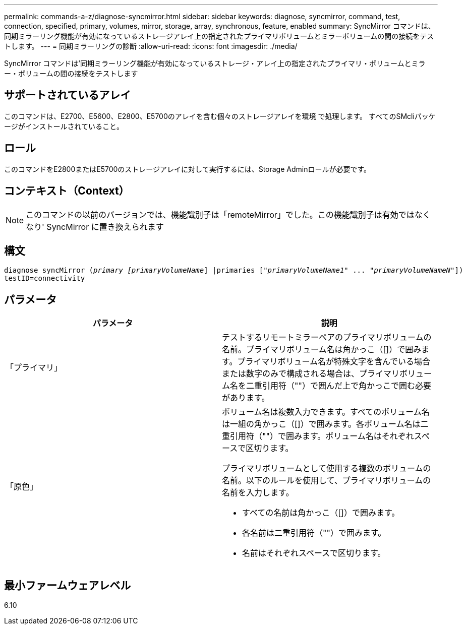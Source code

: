---
permalink: commands-a-z/diagnose-syncmirror.html 
sidebar: sidebar 
keywords: diagnose, syncmirror, command, test, connection, specified, primary, volumes, mirror, storage, array, synchronous, feature, enabled 
summary: SyncMirror コマンドは、同期ミラーリング機能が有効になっているストレージアレイ上の指定されたプライマリボリュームとミラーボリュームの間の接続をテストします。 
---
= 同期ミラーリングの診断
:allow-uri-read: 
:icons: font
:imagesdir: ./media/


[role="lead"]
SyncMirror コマンドは'同期ミラーリング機能が有効になっているストレージ・アレイ上の指定されたプライマリ・ボリュームとミラー・ボリュームの間の接続をテストします



== サポートされているアレイ

このコマンドは、E2700、E5600、E2800、E5700のアレイを含む個々のストレージアレイを環境 で処理します。 すべてのSMcliパッケージがインストールされていること。



== ロール

このコマンドをE2800またはE5700のストレージアレイに対して実行するには、Storage Adminロールが必要です。



== コンテキスト（Context）

[NOTE]
====
このコマンドの以前のバージョンでは、機能識別子は「remoteMirror」でした。この機能識別子は有効ではなくなり' SyncMirror に置き換えられます

====


== 構文

[listing, subs="+macros"]
----
pass:quotes[diagnose syncMirror (_primary [primaryVolumeName_]] |pass:quotes[primaries ["_primaryVolumeName1_]" ... pass:quotes[_"primaryVolumeNameN"_]])
testID=connectivity
----


== パラメータ

[cols="2*"]
|===
| パラメータ | 説明 


 a| 
「プライマリ」
 a| 
テストするリモートミラーペアのプライマリボリュームの名前。プライマリボリューム名は角かっこ（[]）で囲みます。プライマリボリューム名が特殊文字を含んでいる場合または数字のみで構成される場合は、プライマリボリューム名を二重引用符（""）で囲んだ上で角かっこで囲む必要があります。



 a| 
「原色」
 a| 
ボリューム名は複数入力できます。すべてのボリューム名は一組の角かっこ（[]）で囲みます。各ボリューム名は二重引用符（""）で囲みます。ボリューム名はそれぞれスペースで区切ります。

プライマリボリュームとして使用する複数のボリュームの名前。以下のルールを使用して、プライマリボリュームの名前を入力します。

* すべての名前は角かっこ（[]）で囲みます。
* 各名前は二重引用符（""）で囲みます。
* 名前はそれぞれスペースで区切ります。


|===


== 最小ファームウェアレベル

6.10
